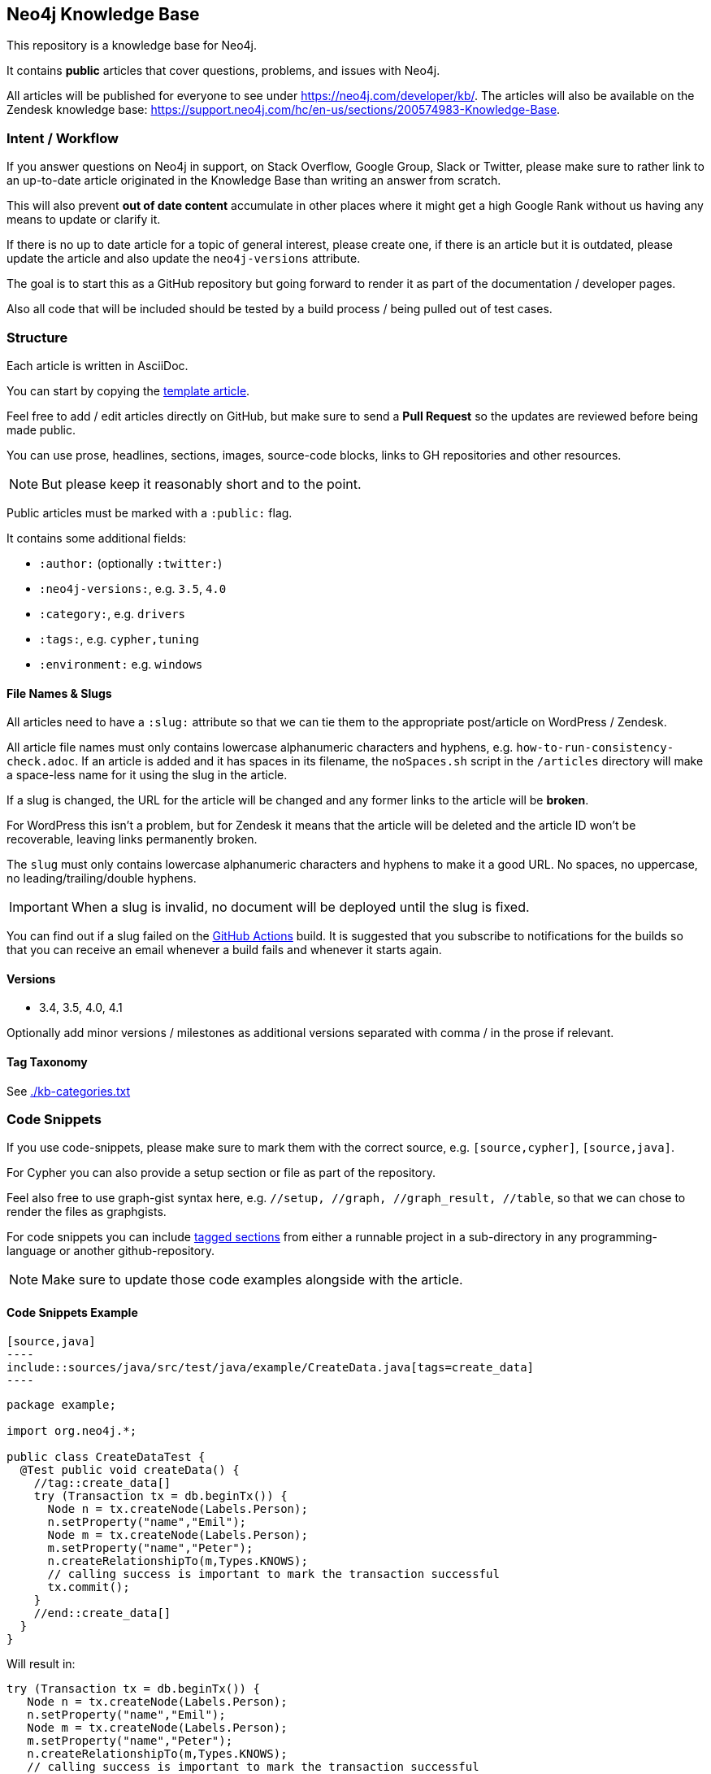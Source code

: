 == Neo4j Knowledge Base
ifdef::env-github[]
:tip-caption: :bulb:
:note-caption: :information_source:
:important-caption: :heavy_exclamation_mark:
:caution-caption: :fire:
:warning-caption: :warning:
endif::[]

This repository is a knowledge base for Neo4j.

It contains *public* articles that cover questions, problems, and issues with Neo4j.

All articles will be published for everyone to see under https://neo4j.com/developer/kb/.
The articles will also be available on the Zendesk knowledge base: https://support.neo4j.com/hc/en-us/sections/200574983-Knowledge-Base.

=== Intent / Workflow

If you answer questions on Neo4j in support, on Stack Overflow, Google Group, Slack or Twitter,
please make sure to rather link to an up-to-date article originated in the Knowledge Base than writing an answer from scratch.

This will also prevent *out of date content* accumulate in other places where it might get a high Google Rank without us having any means to update or clarify it.

If there is no up to date article for a topic of general interest, please create one, if there is an article but it is outdated, please update the article and also update the `neo4j-versions` attribute.

The goal is to start this as a GitHub repository but going forward to render it as part of the documentation / developer pages.

Also all code that will be included should be tested by a build process / being pulled out of test cases.

=== Structure

Each article is written in AsciiDoc.

You can start by copying the link:./template.adoc[template article].

Feel free to add / edit articles directly on GitHub, but make sure to send a *Pull Request* so the updates are reviewed before being made public.

You can use prose, headlines, sections, images, source-code blocks, links to GH repositories and other resources.

[NOTE]
But please keep it reasonably short and to the point.

Public articles must be marked with a `:public:` flag.

It contains some additional fields:

* `:author:` (optionally `:twitter:`)
* `:neo4j-versions:`, e.g. `3.5`, `4.0`
* `:category:`, e.g.  `drivers`
* `:tags:`, e.g. `cypher,tuning`
* `:environment:` e.g. `windows`

==== File Names & Slugs

All articles need to have a `:slug:` attribute so that we can tie them to the appropriate post/article on WordPress / Zendesk.

All article file names must only contains lowercase alphanumeric characters and hyphens, e.g. `how-to-run-consistency-check.adoc`.
If an article is added and it has spaces in its filename, the `noSpaces.sh` script in the `/articles` directory will make a space-less name for it using the slug in the article.

If a slug is changed, the URL for the article will be changed and any former links to the article will be *broken*.

For WordPress this isn't a problem, but for Zendesk it means that the article will be deleted and the article ID won't be recoverable, leaving links permanently broken.

The `slug` must only contains lowercase alphanumeric characters and hyphens to make it a good URL.
No spaces, no uppercase, no leading/trailing/double hyphens.

IMPORTANT: When a slug is invalid, no document will be deployed until the slug is fixed.

You can find out if a slug failed on the link:https://github.com/neo4j-documentation/knowledge-base/actions?query=workflow%3ABuild[GitHub Actions] build.
It is suggested that you subscribe to notifications for the builds so that you can receive an email whenever a build fails and whenever it starts again.

==== Versions

* 3.4, 3.5, 4.0, 4.1

Optionally add minor versions / milestones as additional versions separated with comma / in the prose if relevant.

==== Tag Taxonomy

See link:./kb-categories.txt[]

=== Code Snippets

If you use code-snippets, please make sure to mark them with the correct source, e.g. `[source,cypher]`, `[source,java]`.

For Cypher you can also provide a setup section or file as part of the repository.

Feel also free to use graph-gist syntax here, e.g. `//setup, //graph, //graph_result, //table`, so that we can chose to render the files as graphgists.

For code snippets you can include http://asciidoctor.org/docs/user-manual/#by-tagged-regions[tagged sections] from either a runnable project in a sub-directory in any programming-language or another github-repository.

[NOTE]
Make sure to update those code examples alongside with the article.

==== Code Snippets Example

[source,asciidoc]
....
[source,java]
----
\include::sources/java/src/test/java/example/CreateData.java[tags=create_data]
----
....

[source,java]
----
package example;

import org.neo4j.*;

public class CreateDataTest {
  @Test public void createData() {
    //tag::create_data[]
    try (Transaction tx = db.beginTx()) {
      Node n = tx.createNode(Labels.Person);
      n.setProperty("name","Emil");
      Node m = tx.createNode(Labels.Person);
      m.setProperty("name","Peter");
      n.createRelationshipTo(m,Types.KNOWS);
      // calling success is important to mark the transaction successful
      tx.commit();
    }
    //end::create_data[]
  }
}
----

Will result in:

[source,java]
----
try (Transaction tx = db.beginTx()) {
   Node n = tx.createNode(Labels.Person);
   n.setProperty("name","Emil");
   Node m = tx.createNode(Labels.Person);
   m.setProperty("name","Peter");
   n.createRelationshipTo(m,Types.KNOWS);
   // calling success is important to mark the transaction successful
   tx.commit();
}
----

== Gradle Tasks

=== Show taxonomies

Show all the taxonomies defined on all the articles:

 $ ./gradlew showTaxonomies

NOTE: This task can be useful to review all the taxonomies.

=== Synchronize taxonomies

Taxonomies are _not_ automatically created but you can synchronize them (ie. create all missing values):

 $ ./gradlew syncTaxonomy

Alternatively, it's possible to synchronize taxonomies individually:

 $ ./gradlew syncEnvironmentTaxonomy
 $ ./gradlew syncDeveloperCategoryTaxonomy
 $ ./gradlew syncDeveloperTagTaxonomy
 $ ./gradlew syncNeo4jVersionTaxonomy

=== Convert articles to HTML

Before publishing you can convert the articles to HTML:

 $ ./gradlew convertZenDeskHtml
 $ ./gradlew convertWordPressHtml

The HTML pages will be generated respectively in [.path]_build/zendesk/html_ and [.path]_build/wordpress/html_.

=== Publish WordPress

==== Properties

You can define the properties using `-P` in the Gradle command line.

`wordpress-username`::
Username to authenticate on the WordPress REST API

`wordpress-password`::
Password to authenticate on the WordPress REST API

`wordpress-host`::
Host of the WordPress instance (for instance: `neo4j.com`)

`stage`::
Either `testing` or `production`.
When publishing in "testing", the slug will be automatically prefixed by `+_testing_+` and the pages will be private.

==== Examples

.Publish in "testing"
 $ /gradlew wordPressUpload -Pwordpress-username="user" -Pwordpress-host="neo4j.com" -Pwordpress-password="password" -Pstage=testing

.Publish in "production"
 $ /gradlew wordPressUpload -Pwordpress-username="user" -Pwordpress-host="neo4j.com" -Pwordpress-password="password" -Pstage=production

=== Publish Zendesk

==== Properties

You can define the properties using `-P` in the Gradle command line.

`zendesk-email`::
Email of an Agent account on Zendesk

`zendesk-apitoken`::
API token generated from the Admin page on Zendesk

`zendesk-host`::
Host of the Zendesk instance (for instance: `support.neo4j.com`)

==== Examples

.Publish
 $ ./gradlew zenDeskUpload -Pzendesk-email="user@neo4j.com" -Pzendesk-host="support.neo4j.com" -Pzendesk-apitoken="apitoken"
